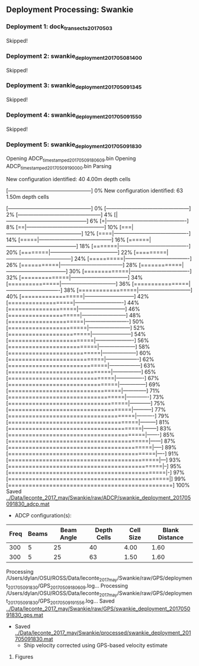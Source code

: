 
** Deployment Processing: Swankie 

*** Deployment 1: dock_transects_20170503
Skipped!

*** Deployment 2: swankie_deployment_201705081400
Skipped!

*** Deployment 3: swankie_deployment_201705091345
Skipped!

*** Deployment 4: swankie_deployment_201705091550
Skipped!

*** Deployment 5: swankie_deployment_201705091830
Opening ADCP_timestamped_20170509180609.bin
Opening ADCP_timestamped_20170509190000.bin
Parsing
New configuration identified: 40 4.00m depth cells
[------------------------------------------------] 0%New configuration identified: 63 1.50m depth cells
[------------------------------------------------] 0%[------------------------------------------------] 2%[------------------------------------------------] 4%[|-----------------------------------------------] 6%[=|----------------------------------------------] 8%[==|---------------------------------------------] 10%[===|--------------------------------------------] 12%[====|-------------------------------------------] 14%[=====|------------------------------------------] 16%[======|-----------------------------------------] 18%[=======|----------------------------------------] 20%[========|---------------------------------------] 22%[=========|--------------------------------------] 24%[==========|-------------------------------------] 26%[===========|------------------------------------] 28%[============|-----------------------------------] 30%[=============|----------------------------------] 32%[==============|---------------------------------] 34%[===============|--------------------------------] 36%[================|-------------------------------] 38%[=================|------------------------------] 40%[==================|-----------------------------] 42%[===================|----------------------------] 44%[====================|---------------------------] 46%[=====================|--------------------------] 48%[======================|-------------------------] 50%[=======================|------------------------] 52%[========================|-----------------------] 54%[=========================|----------------------] 56%[==========================|---------------------] 58%[===========================|--------------------] 60%[============================|-------------------] 62%[=============================|------------------] 63%[==============================|-----------------] 65%[===============================|----------------] 67%[================================|---------------] 69%[=================================|--------------] 71%[==================================|-------------] 73%[===================================|------------] 75%[====================================|-----------] 77%[=====================================|----------] 79%[======================================|---------] 81%[=======================================|--------] 83%[========================================|-------] 85%[=========================================|------] 87%[==========================================|-----] 89%[===========================================|----] 91%[============================================|---] 93%[=============================================|--] 95%[==============================================|-] 97%[===============================================|] 99%[================================================] 100%
Saved [[../Data/leconte_2017_may/Swankie/raw/ADCP/swankie_deployment_201705091830_adcp.mat]]
- ADCP configuration(s):
|Freq|Beams|Beam Angle|Depth Cells|Cell Size|Blank Distance|
|-+--+--+--+--+-|
|300|5|25|40|4.00|1.60|
|300|5|25|63|1.50|1.60|

Processing /Users/dylan/OSU/ROSS/Data/leconte_2017_may/Swankie/raw/GPS/deployment_201705091830/GPS_20170509180609.log...
Processing /Users/dylan/OSU/ROSS/Data/leconte_2017_may/Swankie/raw/GPS/deployment_201705091830/GPS_20170509191556.log...
Saved [[../Data/leconte_2017_may/Swankie/raw/GPS/swankie_deployment_201705091830_gps.mat]]
- Saved [[../Data/leconte_2017_may/Swankie/processed/swankie_deployment_201705091830.mat]]
  - Ship velocity corrected using GPS-based velocity estimate


**** Figures
[[../Figures/leconte_2017_may/Swankie/swankie_deployment_201705091830/summary.jpg]]
[[../Figures/leconte_2017_may/Swankie/swankie_deployment_201705091830/surface_vel.jpg]]

